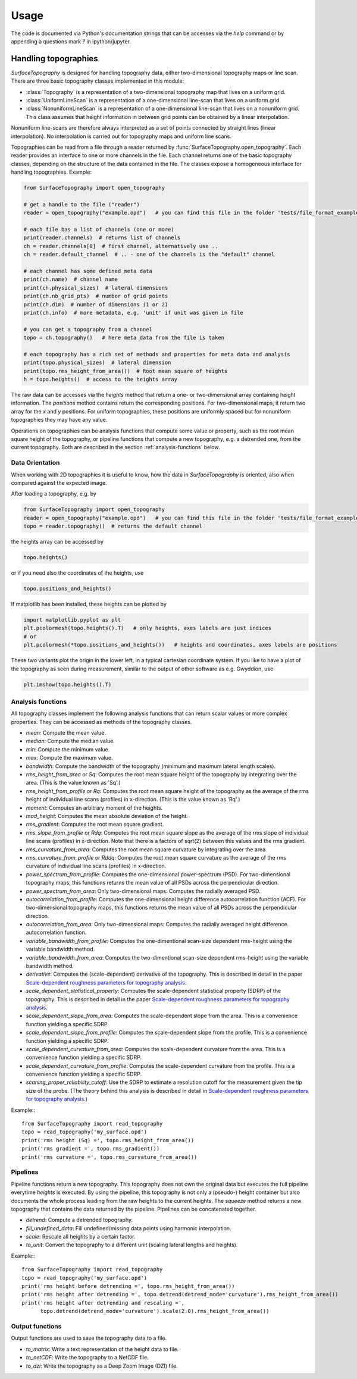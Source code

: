 Usage
=====

The code is documented via Python's documentation strings that can be accesses via the `help` command or by appending a questions mark `?` in ipython/jupyter.

Handling topographies
---------------------

`SurfaceTopography` is designed for handling topography data, either two-dimensional topography maps or line scan. There are three basic topography classes implemented in this module:

- :class:`Topography` is a representation of a two-dimensional topography map that lives on a uniform grid.
- :class:`UniformLineScan` is a representation of a one-dimensional line-scan that lives on a uniform grid.
- :class:`NonuniformLineScan` is a representation of a one-dimensional line-scan that lives on a nonuniform grid. This class assumes that height information in between grid points can be obtained by a linear interpolation.

Nonuniform line-scans are therefore always interpreted as a set of points connected by straight lines
(linear interpolation). No interpolation is carried out for topography maps and uniform line scans.

Topographies can be read from a file through a reader returned by :func:`SurfaceTopography.open_topography`.
Each reader provides an interface to one or more channels in the file.
Each channel returns one of the basic topography classes, depending on the structure of the data contained in the file.
The classes expose a homogeneous interface for handling topographies. Example:

.. code-block:: python

    from SurfaceTopography import open_topography

    # get a handle to the file ("reader")
    reader = open_topography("example.opd")   # you can find this file in the folder 'tests/file_format_examples'

    # each file has a list of channels (one or more)
    print(reader.channels)  # returns list of channels
    ch = reader.channels[0]  # first channel, alternatively use ..
    ch = reader.default_channel  # .. - one of the channels is the "default" channel

    # each channel has some defined meta data
    print(ch.name)  # channel name
    print(ch.physical_sizes)  # lateral dimensions
    print(ch.nb_grid_pts)  # number of grid points
    print(ch.dim)  # number of dimensions (1 or 2)
    print(ch.info)  # more metadata, e.g. 'unit' if unit was given in file

    # you can get a topography from a channel
    topo = ch.topography()   # here meta data from the file is taken

    # each topography has a rich set of methods and properties for meta data and analysis
    print(topo.physical_sizes)  # lateral dimension
    print(topo.rms_height_from_area())  # Root mean square of heights
    h = topo.heights()  # access to the heights array

The raw data can be accesses via the `heights` method that return a one- or two-dimensional array containing height information.
The `positions` method contains return the corresponding positions. For two-dimensional maps, it return two array for the `x` and `y` positions.
For uniform topographies, these positions are uniformly spaced but for nonuniform topographies they may have any value.

Operations on topographies can be analysis functions that compute some value or property,
such as the root mean square height of the topography, or pipeline functions that compute a new topography,
e.g. a detrended one, from the current topography. Both are described in the section :ref:`analysis-functions` below.

Data Orientation
++++++++++++++++

When working with 2D topographies it is useful to know, how the data in `SurfaceTopography` is oriented,
also when compared against the expected image.

After loading a topography, e.g. by

.. code-block:: python

    from SurfaceTopography import open_topography
    reader = open_topography("example.opd")   # you can find this file in the folder 'tests/file_format_examples'
    topo = reader.topography()  # returns the default channel

the heights array can be accessed by

.. code-block:: python

    topo.heights()

or if you need also the coordinates of the heights, use

.. code-block:: python

    topo.positions_and_heights()

If matplotlib has been installed, these heights can be plotted by

.. code-block:: python

    import matplotlib.pyplot as plt
    plt.pcolormesh(topo.heights().T)   # only heights, axes labels are just indices
    # or
    plt.pcolormesh(*topo.positions_and_heights())   # heights and coordinates, axes labels are positions

These two variants plot the origin in the lower left, in a typical cartesian coordinate system.
If you like to have a plot of the topography as seen during measurement, similar to the output
of other software as e.g. Gwyddion, use

.. code-block:: python

   plt.imshow(topo.heights().T)






.. _analysis-functions:

Analysis functions
++++++++++++++++++

All topography classes implement the following analysis functions that can return scalar values or more complex properties. They can be accessed as methods of the topography classes.

- `mean`: Compute the mean value.
- `median`: Compute the median value.
- `min`: Compute the minimum value.
- `max`: Compute the maximum value.
- `bandwidth`: Compute the bandwidth of the topography (minimum and maximum lateral length scales).
- `rms_height_from_area` or `Sq`: Computes the root mean square height of the topography by integrating over the area. (This is the value known as 'Sq'.)
- `rms_height_from_profile` or `Rq`: Computes the root mean square height of the topography as the average of the rms height of individual line scans (profiles) in x-direction. (This is the value known as 'Rq'.)
- `moment`: Computes an arbitrary moment of the heights.
- `mad_height`: Computes the mean absolute deviation of the height.
- `rms_gradient`: Computes the root mean square gradient.
- `rms_slope_from_profile` or `Rdq`: Computes the root mean square slope as the average of the rms slope of individual line scans (profiles) in x-direction. Note that there is a factors of sqrt(2) between this values and the rms gradient.
- `rms_curvature_from_area`: Computes the root mean square curvature by integrating over the area.
- `rms_curvature_from_profile` or `Rddq`: Computes the root mean square curvature as the average of the rms curvature of individual line scans (profiles) in x-direction.
- `power_spectrum_from_profile`: Computes the one-dimensional power-spectrum (PSD). For two-dimensional topography maps, this functions returns the mean value of all PSDs across the perpendicular direction.
- `power_spectrum_from_area`: Only two-dimensional maps: Computes the radially averaged PSD.
- `autocorrelation_from_profile`: Computes the one-dimensional height difference autocorrelation function (ACF). For two-dimensional topography maps, this functions returns the mean value of all PSDs across the perpendicular direction.
- `autocorrelation_from_area`: Only two-dimensional maps: Computes the radially averaged height difference autocorrelation function.
- `variable_bandwidth_from_profile`: Computes the one-dimentional scan-size dependent rms-height using the variable bandwidth method.
- `variable_bandwidth_from_area`: Computes the two-dimentional scan-size dependent rms-height using the variable bandwidth method.
- `derivative`: Computes the (scale-dependent) derivative of the topography. This is described in detail in the paper `Scale-dependent roughness parameters for topography analysis`_.
- `scale_dependent_statistical_property`: Computes the scale-dependent statistical property (SDRP) of the topography. This is described in detail in the paper `Scale-dependent roughness parameters for topography analysis`_.
- `scale_dependent_slope_from_area`: Computes the scale-dependent slope from the area. This is a convenience function yielding a specific SDRP.
- `scale_dependent_slope_from_profile`: Computes the scale-dependent slope from the profile. This is a convenience function yielding a specific SDRP.
- `scale_dependent_curvature_from_area`: Computes the scale-dependent curvature from the area. This is a convenience function yielding a specific SDRP.
- `scale_dependent_curvature_from_profile`: Computes the scale-dependent curvature from the profile. This is a convenience function yielding a specific SDRP.
- `scaning_proper_reliability_cutoff`: Use the SDRP to estimate a resolution cutoff for the measurement given the tip size of the probe. (The theory behind this analysis is described in detail in `Scale-dependent roughness parameters for topography analysis`_.)

Example:::

    from SurfaceTopography import read_topography
    topo = read_topography('my_surface.opd')
    print('rms height (Sq) =', topo.rms_height_from_area())
    print('rms gradient =', topo.rms_gradient())
    print('rms curvature =', topo.rms_curvature_from_area())

Pipelines
+++++++++

Pipeline functions return a new topography.
This topography does not own the original data but executes the full pipeline everytime `heights` is executed.
By using the pipeline, this topography is not only a (pseudo-) height container
but also documents the whole process leading from the raw heights to the current heights.
The `squeeze` method returns a new topography that contains the data returned by the pipeline.
Pipelines can be concatenated together.

- `detrend`: Compute a detrended topography.
- `fill_undefined_data`: Fill undefined/missing data points using harmonic interpolation.
- `scale`: Rescale all heights by a certain factor.
- `to_unit`: Convert the topography to a different unit (scaling lateral lengths and heights).

Example:::

    from SurfaceTopography import read_topography
    topo = read_topography('my_surface.opd')
    print('rms height before detrending =', topo.rms_height_from_area())
    print('rms height after detrending =', topo.detrend(detrend_mode='curvature').rms_height_from_area())
    print('rms height after detrending and rescaling =',
          topo.detrend(detrend_mode='curvature').scale(2.0).rms_height_from_area())

Output functions
++++++++++++++++

Output functions are used to save the topography data to a file.

- `to_matrix`: Write a text representation of the height data to file.
- `to_netCDF`: Write the topography to a NetCDF file.
- `to_dzi`: Write the topography as a Deep Zoom Image (DZI) file.

.. _`Scale-dependent roughness parameters for topography analysis`: https://doi.org/10.1016/j.apsadv.2021.100190